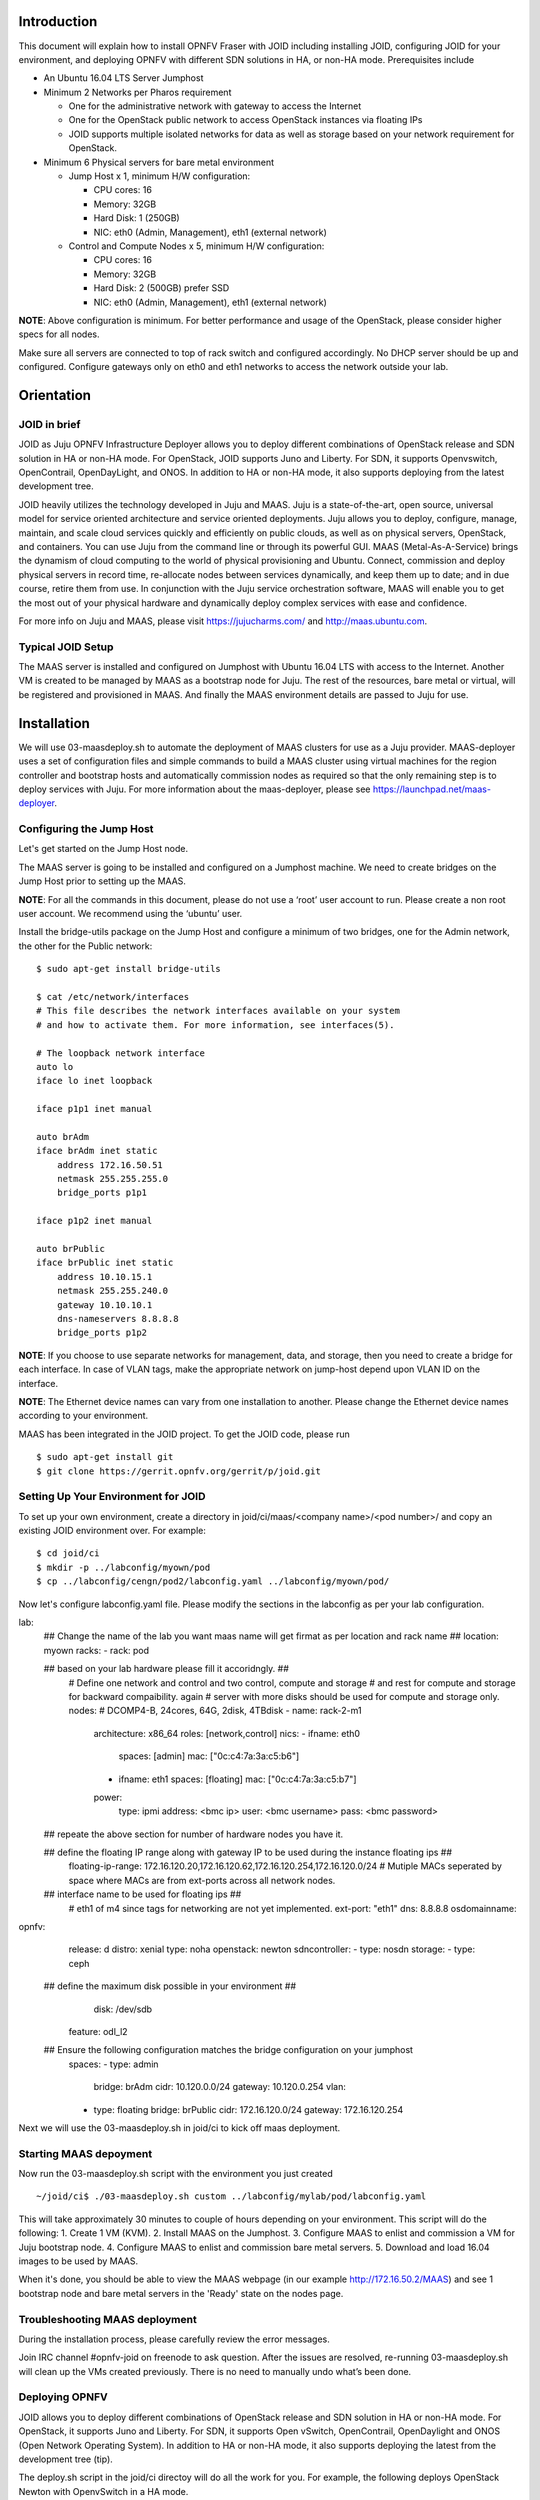 
Introduction
============
This document will explain how to install OPNFV Fraser with JOID including installing JOID, configuring JOID for your environment, and deploying OPNFV with different SDN solutions in HA, or non-HA mode. Prerequisites include

- An Ubuntu 16.04 LTS Server Jumphost
- Minimum 2 Networks per Pharos requirement

  - One for the administrative network with gateway to access the Internet
  - One for the OpenStack public network to access OpenStack instances via floating IPs
  - JOID supports multiple isolated networks for data as well as storage based on your network requirement for OpenStack.

- Minimum 6 Physical servers for bare metal environment

  - Jump Host x 1, minimum H/W configuration:

    - CPU cores: 16
    - Memory: 32GB
    - Hard Disk: 1 (250GB)
    - NIC: eth0 (Admin, Management), eth1 (external network)

  - Control and Compute Nodes x 5, minimum H/W configuration:

    - CPU cores: 16
    - Memory: 32GB
    - Hard Disk: 2 (500GB) prefer SSD
    - NIC: eth0 (Admin, Management), eth1 (external network)

**NOTE**: Above configuration is minimum. For better performance and usage of the OpenStack, please consider higher specs for all nodes.

Make sure all servers are connected to top of rack switch and configured accordingly. No DHCP server should be up and configured. Configure gateways only on eth0 and eth1 networks to access the network outside your lab.

Orientation
===========
JOID in brief
^^^^^^^^^^^^^
JOID as Juju OPNFV Infrastructure Deployer allows you to deploy different combinations of
OpenStack release and SDN solution in HA or non-HA mode. For OpenStack, JOID supports
Juno and Liberty. For SDN, it supports Openvswitch, OpenContrail, OpenDayLight, and ONOS. In addition to HA or non-HA mode, it also supports deploying from the latest development tree.

JOID heavily utilizes the technology developed in Juju and MAAS. Juju is a
state-of-the-art, open source, universal model for service oriented architecture and
service oriented deployments. Juju allows you to deploy, configure, manage, maintain,
and scale cloud services quickly and efficiently on public clouds, as well as on physical
servers, OpenStack, and containers. You can use Juju from the command line or through its
powerful GUI. MAAS (Metal-As-A-Service) brings the dynamism of cloud computing to the
world of physical provisioning and Ubuntu. Connect, commission and deploy physical servers
in record time, re-allocate nodes between services dynamically, and keep them up to date;
and in due course, retire them from use. In conjunction with the Juju service
orchestration software, MAAS will enable you to get the most out of your physical hardware
and dynamically deploy complex services with ease and confidence.

For more info on Juju and MAAS, please visit https://jujucharms.com/ and http://maas.ubuntu.com.

Typical JOID Setup
^^^^^^^^^^^^^^^^^^
The MAAS server is installed and configured on Jumphost with Ubuntu 16.04 LTS with
access to the Internet. Another VM is created to be managed by MAAS as a bootstrap node
for Juju. The rest of the resources, bare metal or virtual, will be registered and
provisioned in MAAS. And finally the MAAS environment details are passed to Juju for use.

Installation
============
We will use 03-maasdeploy.sh to automate the deployment of MAAS clusters for use as a Juju provider. MAAS-deployer uses a set of configuration files and simple commands to build a MAAS cluster using virtual machines for the region controller and bootstrap hosts and automatically commission nodes as required so that the only remaining step is to deploy services with Juju. For more information about the maas-deployer, please see https://launchpad.net/maas-deployer.

Configuring the Jump Host
^^^^^^^^^^^^^^^^^^^^^^^^^
Let's get started on the Jump Host node.

The MAAS server is going to be installed and configured on a Jumphost machine. We need to create bridges on the Jump Host prior to setting up the MAAS.

**NOTE**: For all the commands in this document, please do not use a ‘root’ user account to run. Please create a non root user account. We recommend using the ‘ubuntu’ user.

Install the bridge-utils package on the Jump Host and configure a minimum of two bridges, one for the Admin network, the other for the Public network:

::

  $ sudo apt-get install bridge-utils

  $ cat /etc/network/interfaces
  # This file describes the network interfaces available on your system
  # and how to activate them. For more information, see interfaces(5).

  # The loopback network interface
  auto lo
  iface lo inet loopback

  iface p1p1 inet manual

  auto brAdm
  iface brAdm inet static
      address 172.16.50.51
      netmask 255.255.255.0
      bridge_ports p1p1

  iface p1p2 inet manual

  auto brPublic
  iface brPublic inet static
      address 10.10.15.1
      netmask 255.255.240.0
      gateway 10.10.10.1
      dns-nameservers 8.8.8.8
      bridge_ports p1p2

**NOTE**: If you choose to use separate networks for management, data, and storage, then you need to create a bridge for each interface. In case of VLAN tags, make the appropriate network on jump-host depend upon VLAN ID on the interface.

**NOTE**: The Ethernet device names can vary from one installation to another. Please change the Ethernet device names according to your environment.

MAAS has been integrated in the JOID project. To get the JOID code, please run

::

  $ sudo apt-get install git
  $ git clone https://gerrit.opnfv.org/gerrit/p/joid.git

Setting Up Your Environment for JOID
^^^^^^^^^^^^^^^^^^^^^^^^^^^^^^^^^^^^
To set up your own environment, create a directory in joid/ci/maas/<company name>/<pod number>/ and copy an existing JOID environment over. For example:

::

  $ cd joid/ci
  $ mkdir -p ../labconfig/myown/pod
  $ cp ../labconfig/cengn/pod2/labconfig.yaml ../labconfig/myown/pod/

Now let's configure labconfig.yaml file. Please modify the sections in the labconfig as per your lab configuration.

::

lab:
  ## Change the name of the lab you want maas name will get firmat as per location and rack name ##
  location: myown
  racks:
  - rack: pod

  ## based on your lab hardware please fill it accoridngly. ##
    # Define one network and control and two control, compute and storage
    # and rest for compute and storage for backward compaibility. again
    # server with more disks should be used for compute and storage only.
    nodes:
    # DCOMP4-B, 24cores, 64G, 2disk, 4TBdisk
    - name: rack-2-m1
      architecture: x86_64
      roles: [network,control]
      nics:
      - ifname: eth0
        spaces: [admin]
        mac: ["0c:c4:7a:3a:c5:b6"]
      - ifname: eth1
        spaces: [floating]
        mac: ["0c:c4:7a:3a:c5:b7"]
      power:
        type: ipmi
        address: <bmc ip>
        user: <bmc username>
        pass: <bmc password>

  ## repeate the above section for number of hardware nodes you have it.

  ## define the floating IP range along with gateway IP to be used during the instance floating ips ##
    floating-ip-range: 172.16.120.20,172.16.120.62,172.16.120.254,172.16.120.0/24
    # Mutiple MACs seperated by space where MACs are from ext-ports across all network nodes.

  ## interface name to be used for floating ips ##
    # eth1 of m4 since tags for networking are not yet implemented.
    ext-port: "eth1"
    dns: 8.8.8.8
    osdomainname:

opnfv:
  release: d
  distro: xenial
  type: noha
  openstack: newton
  sdncontroller:
  - type: nosdn
  storage:
  - type: ceph
 ## define the maximum disk possible in your environment ##
    disk: /dev/sdb
  feature: odl_l2
 ##  Ensure the following configuration matches the bridge configuration on your jumphost
  spaces:
  - type: admin
    bridge: brAdm
    cidr: 10.120.0.0/24
    gateway: 10.120.0.254
    vlan:
  - type: floating
    bridge: brPublic
    cidr: 172.16.120.0/24
    gateway: 172.16.120.254

::


Next we will use the 03-maasdeploy.sh in joid/ci to kick off maas deployment.

Starting MAAS depoyment
^^^^^^^^^^^^^^^^^^^^^^^
Now run the 03-maasdeploy.sh script with the environment you just created

::

  ~/joid/ci$ ./03-maasdeploy.sh custom ../labconfig/mylab/pod/labconfig.yaml

This will take approximately 30 minutes to couple of hours depending on your environment. This script will do the following:
1. Create 1 VM (KVM).
2. Install MAAS on the Jumphost.
3. Configure MAAS to enlist and commission a VM for Juju bootstrap node.
4. Configure MAAS to enlist and commission bare metal servers.
5. Download and load 16.04 images to be used by MAAS.

When it's done, you should be able to view the MAAS webpage (in our example http://172.16.50.2/MAAS) and see 1 bootstrap node and bare metal servers in the 'Ready' state on the nodes page.

Troubleshooting MAAS deployment
^^^^^^^^^^^^^^^^^^^^^^^^^^^^^^^
During the installation process, please carefully review the error messages.

Join IRC channel #opnfv-joid on freenode to ask question. After the issues are resolved, re-running 03-maasdeploy.sh will clean up the VMs created previously. There is no need to manually undo what’s been done.

Deploying OPNFV
^^^^^^^^^^^^^^^
JOID allows you to deploy different combinations of OpenStack release and SDN solution in
HA or non-HA mode. For OpenStack, it supports Juno and Liberty. For SDN, it supports Open
vSwitch, OpenContrail, OpenDaylight and ONOS (Open Network Operating System). In addition
to HA or non-HA mode, it also supports deploying the latest from the development tree (tip).

The deploy.sh script in the joid/ci directoy will do all the work for you. For example, the following deploys OpenStack Newton with OpenvSwitch in a HA mode.

::

  ~/joid/ci$  ./deploy.sh -o newton -s nosdn -t ha -l custom -f none -m openstack

The deploy.sh script in the joid/ci directoy will do all the work for you. For example, the following deploys Kubernetes with Load balancer on the pod.

::

  ~/joid/ci$  ./deploy.sh -m openstack -f lb

Take a look at the deploy.sh script. You will find we support the following for each option::

  [-s]
    nosdn: Open vSwitch.
    odl: OpenDayLight Lithium version.
    opencontrail: OpenContrail.
    onos: ONOS framework as SDN.
  [-t]
    noha: NO HA mode of OpenStack.
    ha: HA mode of OpenStack.
    tip: The tip of the development.
  [-o]
    mitak: OpenStack Mitaka version.
    newton: OpenStack Newton version.
  [-l]
    default: For virtual deployment where installation will be done on KVM created using ./03-maasdeploy.sh
    custom: Install on bare metal OPNFV defined by labconfig.yaml
  [-f]
    none: no special feature will be enabled.
    ipv6: IPv6 will be enabled for tenant in OpenStack.
    dpdk: dpdk will be enabled.
    lxd: virt-type will be lxd.
    dvr: DVR will be enabled.
    lb: Load balancing in case of Kubernetes will be enabled.
  [-d]
    xenial: distro to be used is Xenial 16.04
  [-a]
    amd64: Only x86 architecture will be used. Future version will support arm64 as well.
  [-m]
    openstack: Openstack model will be deployed.
    kubernetes: Kubernetes model will be deployed.

The script will call 01-bootstrap.sh to bootstrap the Juju VM node, then it will call 02-deploybundle.sh with the corrosponding parameter values.

::

  ./02-deploybundle.sh $opnfvtype $openstack $opnfvlab $opnfvsdn $opnfvfeature $opnfvdistro


Python script GenBundle.py would be used to create bundle.yaml based on the template
defined in the config_tpl/juju2/ directory.

By default debug is enabled in the deploy.sh script and error messages will be printed on the SSH terminal where you are running the scripts. It could take an hour to a couple of hours (maximum) to complete.

You can check the status of the deployment by running this command in another terminal::

  $ watch juju status --format tabular

This will refresh the juju status output in tabular format every 2 seconds.

Next we will show you what Juju is deploying and to where, and how you can modify based on your own needs.

OPNFV Juju Charm Bundles
^^^^^^^^^^^^^^^^^^^^^^^^
The magic behind Juju is a collection of software components called charms. They contain
all the instructions necessary for deploying and configuring cloud-based services. The
charms publicly available in the online Charm Store represent the distilled DevOps
knowledge of experts.

A bundle is a set of services with a specific configuration and their corresponding
relations that can be deployed together in a single step. Instead of deploying a single
service, they can be used to deploy an entire workload, with working relations and
configuration. The use of bundles allows for easy repeatability and for sharing of
complex, multi-service deployments.

For OPNFV, we have created the charm bundles for each SDN deployment. They are stored in
each directory in ~/joid/ci.

We use Juju to deploy a set of charms via a yaml configuration file. You can find the complete format guide for the Juju configuration file here: http://pythonhosted.org/juju-deployer/config.html

In the ‘services’ subsection, here we deploy the ‘Ubuntu Xenial charm from the charm
store,’ You can deploy the same charm and name it differently such as the second
service ‘nodes-compute.’ The third service we deploy is named ‘ntp’ and is deployed from
the NTP Trusty charm from the Charm Store. The NTP charm is a subordinate charm, which is
designed for and deployed to the running space of another service unit.

The tag here is related to what we define in the deployment.yaml file for the
MAAS. When ‘constraints’ is set, Juju will ask its provider, in this case MAAS,
to provide a resource with the tags. In this case, Juju is asking one resource tagged with
control and one resource tagged with compute from MAAS. Once the resource information is
passed to Juju, Juju will start the installation of the specified version of Ubuntu.

In the next subsection, we define the relations between the services. The beauty of Juju
and charms is you can define the relation of two services and all the service units
deployed will set up the relations accordingly. This makes scaling out a very easy task.
Here we add the relation between NTP and the two bare metal services.

Once the relations are established, Juju considers the deployment complete and moves to the next.

::

  juju  deploy bundles.yaml

It will start the deployment , which will retry the section,

::

      nova-cloud-controller:
        branch: lp:~openstack-charmers/charms/trusty/nova-cloud-controller/next
        num_units: 1
        options:
          network-manager: Neutron
        to:
          - "lxc:nodes-api=0"

We define a service name ‘nova-cloud-controller,’ which is deployed from the next branch
of the nova-cloud-controller Trusty charm hosted on the Launchpad openstack-charmers team.
The number of units to be deployed is 1. We set the network-manager option to ‘Neutron.’
This 1-service unit will be deployed to a LXC container at service ‘nodes-api’ unit 0.

To find out what other options there are for this particular charm, you can go to the code location at http://bazaar.launchpad.net/~openstack-charmers/charms/trusty/nova-cloud-controller/next/files and the options are defined in the config.yaml file.

Once the service unit is deployed, you can see the current configuration by running juju get::

  $ juju config nova-cloud-controller

You can change the value with juju config, for example::

  $ juju config nova-cloud-controller network-manager=’FlatManager’

Charms encapsulate the operation best practices. The number of options you need to configure should be at the minimum. The Juju Charm Store is a great resource to explore what a charm can offer you. Following the nova-cloud-controller charm example, here is the main page of the recommended charm on the Charm Store: https://jujucharms.com/nova-cloud-controller/trusty/66

If you have any questions regarding Juju, please join the IRC channel #opnfv-joid on freenode for JOID related questions or #juju for general questions.

Testing Your Deployment
^^^^^^^^^^^^^^^^^^^^^^^
Once juju-deployer is complete, use juju status --format tabular to verify that all deployed units are in the ready state.

Find the Openstack-dashboard IP address from the juju status output, and see if you can login via a web browser. The username and password is admin/openstack.

Optionally, see if you can log in to the Juju GUI. The Juju GUI is on the Juju bootstrap node, which is the second VM you define in the 03-maasdeploy.sh file. The username and password is admin/admin.

If you deploy OpenDaylight, OpenContrail or ONOS, find the IP address of the web UI and login. Please refer to each SDN bundle.yaml for the login username/password.

Troubleshooting
^^^^^^^^^^^^^^^
Logs are indispensable when it comes time to troubleshoot. If you want to see all the
service unit deployment logs, you can run juju debug-log in another terminal. The
debug-log command shows the consolidated logs of all Juju agents (machine and unit logs)
running in the environment.

To view a single service unit deployment log, use juju ssh to access to the deployed unit. For example to login into nova-compute unit and look for /var/log/juju/unit-nova-compute-0.log for more info.

::

  $ juju ssh nova-compute/0

Example::

  ubuntu@R4N4B1:~$ juju ssh nova-compute/0
  Warning: Permanently added '172.16.50.60' (ECDSA) to the list of known hosts.
  Warning: Permanently added '3-r4n3b1-compute.maas' (ECDSA) to the list of known hosts.
  Welcome to Ubuntu 16.04.1 LTS (GNU/Linux 3.13.0-77-generic x86_64)

  * Documentation:  https://help.ubuntu.com/
  <skipped>
  Last login: Tue Feb  2 21:23:56 2016 from bootstrap.maas
  ubuntu@3-R4N3B1-compute:~$ sudo -i
  root@3-R4N3B1-compute:~# cd /var/log/juju/
  root@3-R4N3B1-compute:/var/log/juju# ls
  machine-2.log  unit-ceilometer-agent-0.log  unit-ceph-osd-0.log  unit-neutron-contrail-0.log  unit-nodes-compute-0.log  unit-nova-compute-0.log  unit-ntp-0.log
  root@3-R4N3B1-compute:/var/log/juju#

**NOTE**: By default Juju will add the Ubuntu user keys for authentication into the deployed server and only ssh access will be available.

Once you resolve the error, go back to the jump host to rerun the charm hook with::

  $ juju resolved --retry <unit>

If you would like to start over, run juju destroy-environment <environment name> to release the resources, then you can run deploy.sh again.


The following are the common issues we have collected from the community:

- The right variables are not passed as part of the deployment procedure.

::

       ./deploy.sh -o newton -s nosdn -t ha -l custom -f none

- If you have setup maas not with 03-maasdeploy.sh then the ./clean.sh command could hang,
  the juju status command may hang because the correct MAAS API keys are not mentioned in
  cloud listing for MAAS.
  Solution: Please make sure you have an MAAS cloud listed using juju clouds.
  and the correct MAAS API key has been added.
- Deployment times out:
      use the command juju status --format=tabular and make sure all service containers receive an IP address and they are executing code. Ensure there is no service in the error state.
- In case the cleanup process hangs,run the juju destroy-model command manually.

**Direct console access** via the OpenStack GUI can be quite helpful if you need to login to a VM but cannot get to it over the network.
It can be enabled by setting the ``console-access-protocol`` in the ``nova-cloud-controller`` to ``vnc``.  One option is to directly edit the juju-deployer bundle and set it there prior to deploying OpenStack.

::

      nova-cloud-controller:
      options:
        console-access-protocol: vnc

To access the console, just click on the instance in the OpenStack GUI and select the Console tab.

Post Installation Configuration
===============================
Configuring OpenStack
^^^^^^^^^^^^^^^^^^^^^
At the end of the deployment, the admin-openrc with OpenStack login credentials will be created for you. You can source the file and start configuring OpenStack via CLI.

::

  ~/joid_config$ cat admin-openrc
  export OS_USERNAME=admin
  export OS_PASSWORD=openstack
  export OS_TENANT_NAME=admin
  export OS_AUTH_URL=http://172.16.50.114:5000/v2.0
  export OS_REGION_NAME=RegionOne

We have prepared some scripts to help your configure the OpenStack cloud that you just deployed. In each SDN directory, for example joid/ci/opencontrail, there is a ‘scripts’ folder where you can find the scripts. These scripts are created to help you configure a basic OpenStack Cloud to verify the cloud. For more information on OpenStack Cloud configuration, please refer to the OpenStack Cloud Administrator Guide: http://docs.openstack.org/user-guide-admin/. Similarly, for complete SDN configuration, please refer to the respective SDN administrator guide.

Each SDN solution requires slightly different setup. Please refer to the README in each
SDN folder. Most likely you will need to modify the openstack.sh and cloud-setup.sh
scripts for the floating IP range, private IP network, and SSH keys. Please go through
openstack.sh, glance.sh and cloud-setup.sh and make changes as you see fit.

Let’s take a look at those for the Open vSwitch and briefly go through each script so you know what you need to change for your own environment.

::

  ~/joid/juju$ ls
  configure-juju-on-openstack  get-cloud-images  joid-configure-openstack

openstack.sh
~~~~~~~~~~~~
Let’s first look at ‘openstack.sh’. First there are 3 functions defined, configOpenrc(), unitAddress(), and unitMachine().

::

  configOpenrc() {
    cat <<-EOF
        export SERVICE_ENDPOINT=$4
        unset SERVICE_TOKEN
        unset SERVICE_ENDPOINT
        export OS_USERNAME=$1
        export OS_PASSWORD=$2
        export OS_TENANT_NAME=$3
        export OS_AUTH_URL=$4
        export OS_REGION_NAME=$5
  EOF
  }

  unitAddress() {
    if [[ "$jujuver" < "2" ]]; then
        juju status --format yaml | python -c "import yaml; import sys; print yaml.load(sys.stdin)[\"services\"][\"$1\"][\"units\"][\"$1/$2\"][\"public-address\"]" 2> /dev/null
    else
        juju status --format yaml | python -c "import yaml; import sys; print yaml.load(sys.stdin)[\"applications\"][\"$1\"][\"units\"][\"$1/$2\"][\"public-address\"]" 2> /dev/null
    fi
  }

  unitMachine() {
    if [[ "$jujuver" < "2" ]]; then
        juju status --format yaml | python -c "import yaml; import sys; print yaml.load(sys.stdin)[\"services\"][\"$1\"][\"units\"][\"$1/$2\"][\"machine\"]" 2> /dev/null
    else
        juju status --format yaml | python -c "import yaml; import sys; print yaml.load(sys.stdin)[\"applications\"][\"$1\"][\"units\"][\"$1/$2\"][\"machine\"]" 2> /dev/null
    fi
  }

The function configOpenrc() creates the OpenStack login credentials, the function unitAddress() finds the IP address of the unit, and the function unitMachine() finds the machine info of the unit.

::

 create_openrc() {
    keystoneIp=$(keystoneIp)
    if [[ "$jujuver" < "2" ]]; then
        adminPasswd=$(juju get keystone | grep admin-password -A 7 | grep value | awk '{print $2}' 2> /dev/null)
    else
        adminPasswd=$(juju config keystone | grep admin-password -A 7 | grep value | awk '{print $2}' 2> /dev/null)
    fi

    configOpenrc admin $adminPasswd admin http://$keystoneIp:5000/v2.0 RegionOne > ~/joid_config/admin-openrc
    chmod 0600 ~/joid_config/admin-openrc
 }

This finds the IP address of the keystone unit 0, feeds in the OpenStack admin
credentials to a new file name ‘admin-openrc’ in the ‘~/joid_config/’ folder
and change the permission of the file. It’s important to change the credentials here if
you use a different password in the deployment Juju charm bundle.yaml.

::

    neutron net-show ext-net > /dev/null 2>&1 || neutron net-create ext-net \
                                                   --router:external=True \
                                                   --provider:network_type flat \
                                                   --provider:physical_network physnet1

::
  neutron subnet-show ext-subnet > /dev/null 2>&1 || neutron subnet-create ext-net \
   --name ext-subnet --allocation-pool start=$EXTNET_FIP,end=$EXTNET_LIP \
   --disable-dhcp --gateway $EXTNET_GW $EXTNET_NET

This section will create the ext-net and ext-subnet for defining the for floating ips.

::

 openstack congress datasource create nova "nova" \
  --config username=$OS_USERNAME \
  --config tenant_name=$OS_TENANT_NAME \
  --config password=$OS_PASSWORD \
  --config auth_url=http://$keystoneIp:5000/v2.0

This section will create the congress datasource for various services.
Each service datasource will have entry in the file.

get-cloud-images
~~~~~~~~~~~~~~~~

::

 folder=/srv/data/
 sudo mkdir $folder || true

 if grep -q 'virt-type: lxd' bundles.yaml; then
    URLS=" \
    http://download.cirros-cloud.net/0.3.4/cirros-0.3.4-x86_64-lxc.tar.gz \
    http://cloud-images.ubuntu.com/xenial/current/xenial-server-cloudimg-amd64-root.tar.gz "

 else
    URLS=" \
    http://cloud-images.ubuntu.com/precise/current/precise-server-cloudimg-amd64-disk1.img \
    http://cloud-images.ubuntu.com/trusty/current/trusty-server-cloudimg-amd64-disk1.img \
    http://cloud-images.ubuntu.com/xenial/current/xenial-server-cloudimg-amd64-disk1.img \
    http://mirror.catn.com/pub/catn/images/qcow2/centos6.4-x86_64-gold-master.img \
    http://cloud.centos.org/centos/7/images/CentOS-7-x86_64-GenericCloud.qcow2 \
    http://download.cirros-cloud.net/0.3.4/cirros-0.3.4-x86_64-disk.img "
 fi

 for URL in $URLS
 do
 FILENAME=${URL##*/}
 if [ -f $folder/$FILENAME ];
 then
    echo "$FILENAME already downloaded."
 else
    wget  -O  $folder/$FILENAME $URL
 fi
 done

This section of the file will download the images to jumphost if not found to be used with
openstack VIM.

**NOTE**: The image downloading and uploading might take too long and time out. In this case, use juju ssh glance/0 to log in to the glance unit 0 and run the script again, or manually run the glance commands.

joid-configure-openstack
~~~~~~~~~~~~~~~~~~~~~~~~

::

 source ~/joid_config/admin-openrc

First, source the the admin-openrc file.

::
 #Upload images to glance
    glance image-create --name="Xenial LXC x86_64" --visibility=public --container-format=bare --disk-format=root-tar --property architecture="x86_64"  < /srv/data/xenial-server-cloudimg-amd64-root.tar.gz
    glance image-create --name="Cirros LXC 0.3" --visibility=public --container-format=bare --disk-format=root-tar --property architecture="x86_64"  < /srv/data/cirros-0.3.4-x86_64-lxc.tar.gz
    glance image-create --name="Trusty x86_64" --visibility=public --container-format=ovf --disk-format=qcow2 <  /srv/data/trusty-server-cloudimg-amd64-disk1.img
    glance image-create --name="Xenial x86_64" --visibility=public --container-format=ovf --disk-format=qcow2 <  /srv/data/xenial-server-cloudimg-amd64-disk1.img
    glance image-create --name="CentOS 6.4" --visibility=public --container-format=bare --disk-format=qcow2 < /srv/data/centos6.4-x86_64-gold-master.img
    glance image-create --name="Cirros 0.3" --visibility=public --container-format=bare --disk-format=qcow2 < /srv/data/cirros-0.3.4-x86_64-disk.img

upload the images into glane to be used for creating the VM.

::

  # adjust tiny image
  nova flavor-delete m1.tiny
  nova flavor-create m1.tiny 1 512 8 1

Adjust the tiny image profile as the default tiny instance is too small for Ubuntu.

::

  # configure security groups
  neutron security-group-rule-create --direction ingress --ethertype IPv4 --protocol icmp --remote-ip-prefix 0.0.0.0/0 default
  neutron security-group-rule-create --direction ingress --ethertype IPv4 --protocol tcp --port-range-min 22 --port-range-max 22 --remote-ip-prefix 0.0.0.0/0 default

Open up the ICMP and SSH access in the default security group.

::

  # import key pair
  keystone tenant-create --name demo --description "Demo Tenant"
  keystone user-create --name demo --tenant demo --pass demo --email demo@demo.demo

  nova keypair-add --pub-key id_rsa.pub ubuntu-keypair

Create a project called ‘demo’ and create a user called ‘demo’ in this project. Import the key pair.

::

  # configure external network
  neutron net-create ext-net --router:external --provider:physical_network external --provider:network_type flat --shared
  neutron subnet-create ext-net --name ext-subnet --allocation-pool start=10.5.8.5,end=10.5.8.254 --disable-dhcp --gateway 10.5.8.1 10.5.8.0/24

This section configures an external network ‘ext-net’ with a subnet called ‘ext-subnet’.
In this subnet, the IP pool starts at 10.5.8.5 and ends at 10.5.8.254. DHCP is disabled.
The gateway is at 10.5.8.1, and the subnet mask is 10.5.8.0/24. These are the public IPs
that will be requested and associated to the instance. Please change the network configuration according to your environment.

::

  # create vm network
  neutron net-create demo-net
  neutron subnet-create --name demo-subnet --gateway 10.20.5.1 demo-net 10.20.5.0/24

This section creates a private network for the instances. Please change accordingly.

::

  neutron router-create demo-router
  neutron router-interface-add demo-router demo-subnet
  neutron router-gateway-set demo-router ext-net

This section creates a router and connects this router to the two networks we just created.

::

  # create pool of floating ips
  i=0
  while [ $i -ne 10 ]; do
    neutron floatingip-create ext-net
    i=$((i + 1))
  done

Finally, the script will request 10 floating IPs.

configure-juju-on-openstack
~~~~~~~~~~~~~~~~~~~~~~~~~~~

This script can be used to do juju bootstrap on openstack so that Juju can be used as model tool to deploy the services and VNF on top of openstack using the JOID.


Appendix A: Single Node Deployment
==================================
By default, running the script ./03-maasdeploy.sh will automatically create the KVM VMs on a single machine and configure everything for you.

::

        if [ ! -e ./labconfig.yaml ]; then
            virtinstall=1
            labname="default"
            cp ../labconfig/default/labconfig.yaml ./
            cp ../labconfig/default/deployconfig.yaml ./

Please change joid/ci/labconfig/default/labconfig.yaml accordingly. The MAAS deployment script will do the following:
1. Create bootstrap VM.
2. Install MAAS on the jumphost.
3. Configure MAAS to enlist and commission VM for Juju bootstrap node.

Later, the 03-massdeploy.sh script will create three additional VMs and register them into the MAAS Server:

::

  if [ "$virtinstall" -eq 1 ]; then
            sudo virt-install --connect qemu:///system --name $NODE_NAME --ram 8192 --cpu host --vcpus 4 \
                     --disk size=120,format=qcow2,bus=virtio,io=native,pool=default \
                     $netw $netw --boot network,hd,menu=off --noautoconsole --vnc --print-xml | tee $NODE_NAME

            nodemac=`grep  "mac address" $NODE_NAME | head -1 | cut -d '"' -f 2`
            sudo virsh -c qemu:///system define --file $NODE_NAME
            rm -f $NODE_NAME
            maas $PROFILE machines create autodetect_nodegroup='yes' name=$NODE_NAME \
                tags='control compute' hostname=$NODE_NAME power_type='virsh' mac_addresses=$nodemac \
                power_parameters_power_address='qemu+ssh://'$USER'@'$MAAS_IP'/system' \
                architecture='amd64/generic' power_parameters_power_id=$NODE_NAME
            nodeid=$(maas $PROFILE machines read | jq -r '.[] | select(.hostname == '\"$NODE_NAME\"').system_id')
            maas $PROFILE tag update-nodes control add=$nodeid || true
            maas $PROFILE tag update-nodes compute add=$nodeid || true

  fi

Appendix B: Automatic Device Discovery
======================================
If your bare metal servers support IPMI, they can be discovered and enlisted automatically
by the MAAS server. You need to configure bare metal servers to PXE boot on the network
interface where they can reach the MAAS server. With nodes set to boot from a PXE image,
they will start, look for a DHCP server, receive the PXE boot details, boot the image,
contact the MAAS server and shut down.

During this process, the MAAS server will be passed information about the node, including
the architecture, MAC address and other details which will be stored in the database of
nodes. You can accept and commission the nodes via the web interface. When the nodes have
been accepted the selected series of Ubuntu will be installed.


Appendix C: Machine Constraints
===============================
Juju and MAAS together allow you to assign different roles to servers, so that hardware and software can be configured according to their roles. We have briefly mentioned and used this feature in our example. Please visit Juju Machine Constraints https://jujucharms.com/docs/stable/charms-constraints and MAAS tags https://maas.ubuntu.com/docs/tags.html for more information.

Appendix D: Offline Deployment
==============================
When you have limited access policy in your environment, for example, when only the Jump Host has Internet access, but not the rest of the servers, we provide tools in JOID to support the offline installation.

The following package set is provided to those wishing to experiment with a ‘disconnected
from the internet’ setup when deploying JOID utilizing MAAS. These instructions provide
basic guidance as to how to accomplish the task, but it should be noted that due to the
current reliance of MAAS and DNS, that behavior and success of deployment may vary
depending on infrastructure setup. An official guided setup is in the roadmap for the next release:

1. Get the packages from here: https://launchpad.net/~thomnico/+archive/ubuntu/ubuntu-cloud-mirrors

  **NOTE**: The mirror is quite large 700GB in size, and does not mirror SDN repo/ppa.

2. Additionally to make juju use a private repository of charms instead of using an external location are provided via the following link and configuring environments.yaml to use cloudimg-base-url: https://github.com/juju/docs/issues/757

